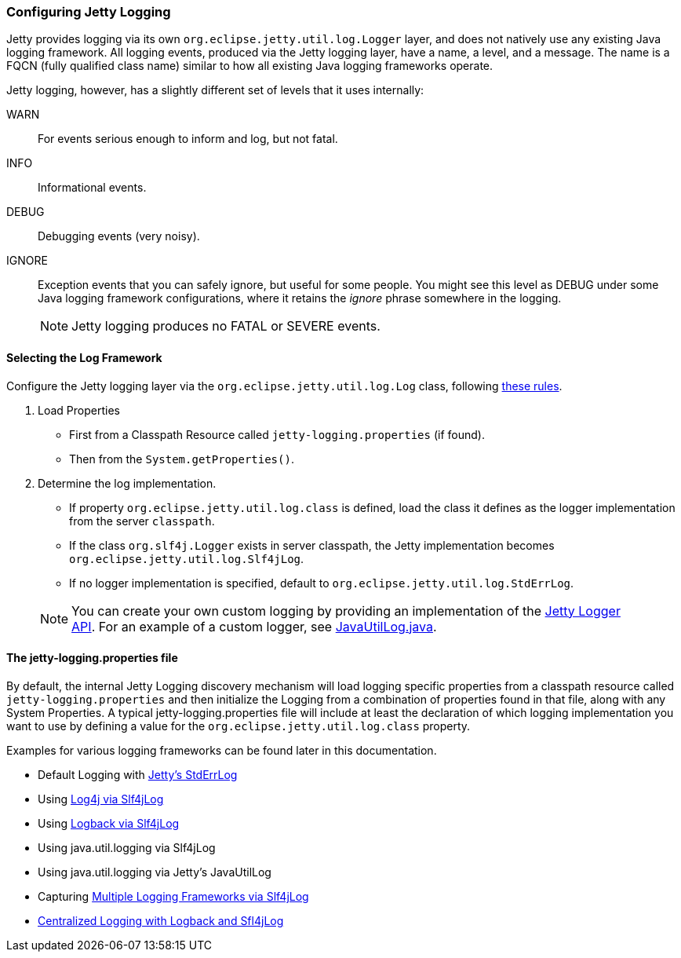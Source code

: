 //
//  ========================================================================
//  Copyright (c) 1995-2018 Mort Bay Consulting Pty. Ltd.
//  ========================================================================
//  All rights reserved. This program and the accompanying materials
//  are made available under the terms of the Eclipse Public License v1.0
//  and Apache License v2.0 which accompanies this distribution.
//
//      The Eclipse Public License is available at
//      http://www.eclipse.org/legal/epl-v10.html
//
//      The Apache License v2.0 is available at
//      http://www.opensource.org/licenses/apache2.0.php
//
//  You may elect to redistribute this code under either of these licenses.
//  ========================================================================
//

[[configuring-jetty-logging]]
=== Configuring Jetty Logging

Jetty provides logging via its own `org.eclipse.jetty.util.log.Logger` layer, and does not natively use any existing Java logging framework.
All logging events, produced via the Jetty logging layer, have a name, a level, and a message.
The name is a FQCN (fully qualified class name) similar to how all existing Java logging frameworks operate.

Jetty logging, however, has a slightly different set of levels that it uses internally:

WARN::
  For events serious enough to inform and log, but not fatal.
INFO::
  Informational events.
DEBUG::
  Debugging events (very noisy).
IGNORE::
  Exception events that you can safely ignore, but useful for some people.
  You might see this level as DEBUG under some Java logging framework configurations, where it retains the _ignore_ phrase somewhere in the logging.
____
[NOTE]
Jetty logging produces no FATAL or SEVERE events.
____

[[selecting-log-framework]]
==== Selecting the Log Framework

Configure the Jetty logging layer via the `org.eclipse.jetty.util.log.Log` class, following link:{GITBROWSEURL}/jetty-util/src/main/java/org/eclipse/jetty/util/log/Log.java[these rules].

1.  Load Properties
* First from a Classpath Resource called `jetty-logging.properties` (if found).
* Then from the `System.getProperties()`.
2.  Determine the log implementation.
* If property `org.eclipse.jetty.util.log.class` is defined, load the class it defines as the logger implementation from the server `classpath`.
* If the class `org.slf4j.Logger` exists in server classpath, the Jetty implementation becomes `org.eclipse.jetty.util.log.Slf4jLog`.
* If no logger implementation is specified, default to `org.eclipse.jetty.util.log.StdErrLog`.
____
[NOTE]
You can create your own custom logging by providing an implementation of the link:{JDURL}org/eclipse/jetty/util/log/Logger.html[Jetty Logger API]. 
For an example of a custom logger, see link:{GITBROWSEURL}/jetty-util/src/main/java/org/eclipse/jetty/util/log/JavaUtilLog.java[JavaUtilLog.java].
____

[[configuring-jetty-stderrlog]]
==== The jetty-logging.properties file

By default, the internal Jetty Logging discovery mechanism will load logging specific properties from a classpath resource called `jetty-logging.properties` and then initialize the Logging from a combination of properties found in that file, along with any System Properties.
A typical jetty-logging.properties file will include at least the declaration of which logging implementation you want to use by defining a value for the `org.eclipse.jetty.util.log.class` property.
  
Examples for various logging frameworks can be found later in this documentation.

* Default Logging with link:#default-logging-with-stderrlog[Jetty's StdErrLog]
* Using link:#example-logging-log4j[Log4j via Slf4jLog]
* Using link:#example-logging-logback[Logback via Slf4jLog]
* Using java.util.logging via Slf4jLog
* Using java.util.logging via Jetty's JavaUtilLog
* Capturing link:#example-slf4j-multiple-loggers[Multiple Logging Frameworks via Slf4jLog]
* link:#example-logging-logback-centralized[Centralized Logging with Logback and Sfl4jLog]
